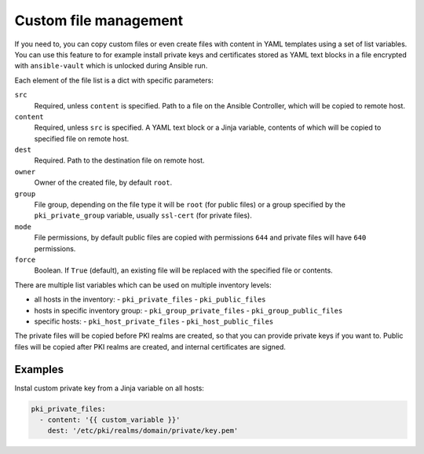 .. _custom_file_management:

Custom file management
======================

If you need to, you can copy custom files or even create files with content in
YAML templates using a set of list variables. You can use this feature to for
example install private keys and certificates stored as YAML text blocks in
a file encrypted with ``ansible-vault`` which is unlocked during Ansible run.

Each element of the file list is a dict with specific parameters:

``src``
  Required, unless ``content`` is specified. Path to a file on the Ansible
  Controller, which will be copied to remote host.

``content``
  Required, unless ``src`` is specified. A YAML text block or a Jinja variable,
  contents of which will be copied to specified file on remote host.

``dest``
  Required. Path to the destination file on remote host.

``owner``
  Owner of the created file, by default ``root``.

``group``
  File group, depending on the file type it will be ``root`` (for public files)
  or a group specified by the ``pki_private_group`` variable, usually
  ``ssl-cert`` (for private files).

``mode``
  File permissions, by default public files are copied with permissions ``644``
  and private files will have ``640`` permissions.

``force``
  Boolean. If ``True`` (default), an existing file will be replaced with the
  specified file or contents.

There are multiple list variables which can be used on multiple inventory
levels:

- all hosts in the inventory:
  - ``pki_private_files``
  - ``pki_public_files``
- hosts in specific inventory group:
  - ``pki_group_private_files``
  - ``pki_group_public_files``
- specific hosts:
  - ``pki_host_private_files``
  - ``pki_host_public_files``

The private files will be copied before PKI realms are created, so that you can
provide private keys if you want to. Public files will be copied after PKI
realms are created, and internal certificates are signed.

Examples
~~~~~~~~

Instal custom private key from a Jinja variable on all hosts:

.. code-block:: yaml

   pki_private_files:
     - content: '{{ custom_variable }}'
       dest: '/etc/pki/realms/domain/private/key.pem'


